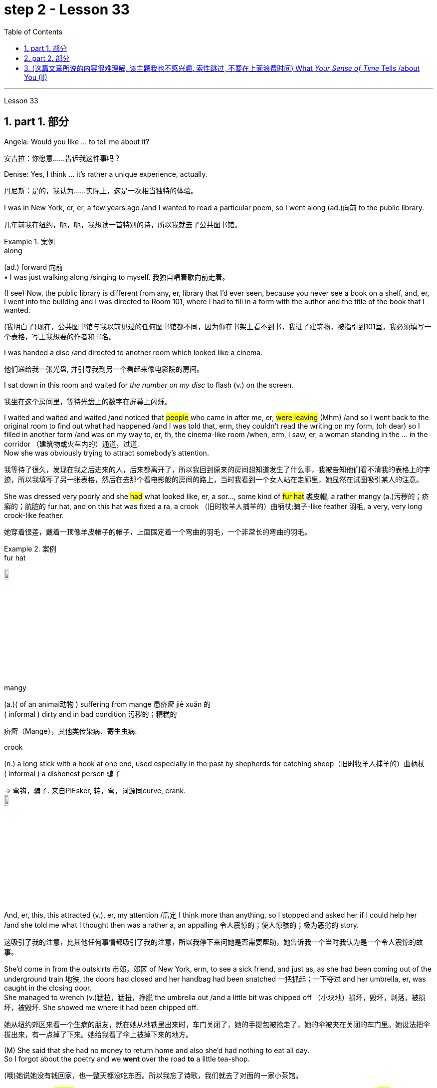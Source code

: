 
= step 2 - Lesson 33
:toc: left
:toclevels: 3
:sectnums:
:stylesheet: ../../+ 000 eng选/美国高中历史教材 American History ： From Pre-Columbian to the New Millennium/myAdocCss.css

'''

Lesson 33

== part 1. 部分

Angela: Would you like …​ to tell me about it?

[.my2]
安吉拉：你愿意……告诉我这件事吗？

Denise: Yes, I think …​ it’s rather a unique experience, actually.

[.my2]
丹尼斯：是的，我认为……实际上，这是一次相当独特的体验。

I was in New York, er, er, a few years ago /and I wanted to read a particular poem, so I went along (ad.)向前 to the public library.

[.my2]
几年前我在纽约，呃，呃，我想读一首特别的诗，所以我就去了公共图书馆。

[.my1]
.案例
====
.along
(ad.) forward 向前 +
• I was just walking along /singing to myself. 我独自唱着歌向前走着。
====

(I see) Now, the public library is different from any, er, library that I’d ever seen, because you never see a book on a shelf, and, er, I went into the building and I was directed to Room 101, where I had to fill in a form with the author and the title of the book that I wanted.

[.my2]
(我明白了)现在，公共图书馆与我以前见过的任何图书馆都不同，因为你在书架上看不到书，我进了建筑物，被指引到101室，我必须填写一个表格，写上我想要的作者和书名。

I was handed a disc /and directed to another room which looked like a cinema.

[.my2]
他们递给我一张光盘, 并引导我到另一个看起来像电影院的房间。

I sat down in this room and waited for _the number on my disc_ to flash (v.) on the screen.

[.my2]
我坐在这个房间里，等待光盘上的数字在屏幕上闪烁。

I waited and waited and waited /and noticed that #people# who came in after me, er, #were leaving# (Mhm) /and so I went back to the original room to find out what had happened /and I was told that, erm, they couldn’t read the writing on my form, (oh dear) so I filled in another form /and was on my way to, er, th, the cinema-like room /when, erm, I saw, er, a woman standing in the …​ in the corridor （建筑物或火车内的）通道，过道. +
Now she was obviously trying to attract somebody’s attention.

[.my2]
我等待了很久，发现在我之后进来的人，后来都离开了，所以我回到原来的房间想知道发生了什么事，我被告知他们看不清我的表格上的字迹，所以我填写了另一张表格，然后在去那个看电影般的房间的路上，当时我看到一个女人站在走廊里，她显然在试图吸引某人的注意。



She was dressed very poorly and she #had# what looked like, er, a sor…​, some kind of #fur hat# 裘皮帽, a rather mangy (a.)污秽的；疥癣的；肮脏的 fur hat, and on this hat was fixed a ra, a crook （旧时牧羊人捕羊的）曲柄杖;骗子-like feather 羽毛, a very, very long crook-like feather.

[.my2]
她穿着很差，戴着一顶像羊皮帽子的帽子，上面固定着一个弯曲的羽毛，一个非常长的弯曲的羽毛。

[.my1]
.案例
====
.fur hat
image:../img/fur hat.jpg[,10%]

.mangy
(a.)( of an animal动物 ) suffering from mange 患疥癣 jiè xuǎn 的 +
( informal ) dirty and in bad condition 污秽的；糟糕的

疥癣（Mange），其他类传染病、寄生虫病.

.crook +
(n.) a long stick with a hook at one end, used especially in the past by shepherds for catching sheep（旧时牧羊人捕羊的）曲柄杖 +
( informal ) a dishonest person 骗子 +

-> 弯钩，骗子. 来自PIEsker, 转，弯，词源同curve, crank. +
image:../img/crook.jpg[,10%]
====

And, er, this, this attracted (v.), er, my attention /后定 I think more than anything, so I stopped and asked her if I could help her /and she told me what I thought then was a rather a, an appalling 令人震惊的；使人惊骇的；极为恶劣的 story.

[.my2]
这吸引了我的注意，比其他任何事情都吸引了我的注意，所以我停下来问她是否需要帮助，她告诉我一个当时我认为是一个令人震惊的故事。

She’d come in from the outskirts 市郊，郊区 of New York, erm, to see a sick friend, and just as, as she had been coming out of the underground train 地铁, the doors had closed and her handbag had been snatched 一把抓起；一下夺过 and her umbrella, er, was caught in the closing door. +
She managed to wrench (v.)猛拉，猛扭，挣脱 the umbrella out /and a little bit was chipped off （小块地）损坏，毁坏，剥落，被损坏，被毁坏. She showed me where it had been chipped off.

[.my2]
她从纽约郊区来看一个生病的朋友，就在她从地铁里出来时，车门关闭了，她的手提包被抢走了，她的伞被夹在关闭的车门里。她设法把伞拔出来，有一点掉了下来。她给我看了伞上被掉下来的地方。



(M) She said that she had no money to return home and also she’d had nothing to eat all day. +
So I forgot about the poetry and we *went* over the road *to* a little tea-shop.

[.my2]
(哦)她说她没有钱回家，也一整天都没吃东西。所以我忘了诗歌，我们就去了对面的一家小茶馆。

And I must say #it was# /[when we got to the tea-shop and I was getting the tea /and had left my bag on the chair] /#that# I began just to be _a tiny little bit suspicious_ /and I looked back at her but she was sitting quite innocently 纯洁地；无罪地 at the table.

[.my2]
我必须说，当我们到了茶馆，我正要倒茶，把我的包放在椅子上时，我开始有一点点怀疑，我回头看了她一眼，但她却坐在桌子旁，一副无辜的样子。

(M) Anyway, we had a little conversation — she was quite an interesting woman — and then I sa…​, I realized that it was about time I was making my way home. +
So I said to her, 'Well, erm, I’ve got two dollars and ten dollars. Er, how much will you need?' And she said, 'Well, the ten dollars will do me fine'.

[.my2]
(嗯)无论如何，我们进行了一番交谈，她是个很有趣的女人，然后我意识到是时候回家了。所以我对她说，“嗯，我有两美元和十美元。你需要多少？”她说，“十美元就够了。”

I thought (v.) that was little bit much at the time /so I said, 'No, I’ll give you the two dollars', which I did.

[.my2]
那时我觉得有点过分，所以我说，“不，我给你两美元”，我确实给了她。

And then we, we, we bade (v.)向（某人）问候、道别等 each other good-bye /and I was just …​ going off when she called me back and said, 'May I, er, take your address, so that I can return the two dollars?' which, er, I gave her and then I went off. +
I had _sundry (a.)杂项的 other things_ to do.

[.my2]
然后我们告别了，我正要离开时，她叫住了我，说，“我可以拿你的地址吗，这样我就能还给你两美元？”我把地址给了她，然后就走了。我还有其他事要做。

[.my1]
.案例
====
.bid
(v.)~ (sb) good morning, farewell, etc.  : ( formal ) to say ‘good morning’, etc. to sb向（某人）问候、道别等 +
• I bade farewell to all the friends I had made in Paris. 我告别了我在巴黎结交的所有朋友。 +
• I bade all my friends farewell. 我告别了所有的朋友。
====


I think I went to a book-shop, #and# I went to buy _a scarf 围巾，披巾，头巾 or pair of gloves and, er, er, all these things_ on my way home /#and# when I got home I was still thinking about the two dollars /#and# I opened my purse to, to count (v.) my money /#and# I found that I had about fourteen or fifteen dollars when I’d, when I had only had the twelve when I set off 出发，启程 originally.

[.my2]
我想我去了一家书店，然后去买了一条围巾或一双手套，我回家后还在想那两美元，我打开钱包数钱，我发现我大约有14或15美元，而我最初出发时只有12美元。

(Mm) (Nasty 极差的；令人厌恶的；令人不悦的) So somebody along the way had given me the wrong change 找给的零钱；找头. +
I did think about retracing (v.)沿原路返回；折回 my steps, but it seemed too much trouble, so I didn’t.

[.my2]
所以路上有人找错了钱给我。我确实想过回去，但似乎太麻烦了，所以我没有。




I waited about a week, half expecting (v.) my two dollars back /but, of course, it didn’t come back, so I realized that, er, I’d been conned (v.)欺骗，诈骗, I think the word is.

[.my2]
我等了大约一个星期，半期望着我的两美元会回来，但当然没有回来，所以我意识到，我被骗了，我想这个词是。

(Yes) Well, a month later, I was walking around — it was the end of January — I was walking around, er, in New York /and it really was freezing (a.)极冷的；冰点以下的，冰冻的. +
I couldn’t feel my hands or my feet.


[.my2]
(是的)一个月后，我在纽约四处走动，那天是一月底，天气真的很冷，我的手和脚都冻僵了。

So I went into the Barbazon Plaza Hotel to warm myself, because all the buildings in New York are centrally 集中 heated, and as soon as I’d got into the hotel, I noticed that /the foyer （剧院或旅馆的）门厅，休息厅 was covered with mirrors /and, in one corner of the foyer, I saw this old woman.

[.my2]
于是我就走进巴巴松广场酒店取暖，因为纽约的所有建筑都是集中供暖，一进酒店，我就发现门厅里布满了镜子，在一个角落里，到了门厅，我看到了这个老妇人。

[.my1]
.案例
====
.foyer
1.a large open space inside the entrance of a theatre or hotel where people can meet or wait（剧院或旅馆的）门厅，休息厅 +
SYN lobby +
2.( NAmE ) an entrance hall in a private house or flat/apartment（私宅或公寓的）前厅，门厅 +
image:../img/foyer.jpg[,10%]
====

Now the reason why I recognized her `系`  was that /she was dressed in _a Persian 波斯的；伊朗的 lamb coat_ (外套，大衣) 羊皮外套 this time — very, very expensive _Persian lamb coat_ — and she had _a Persian lamb hat_ on her head.

[.my2]
现在我之所以认出她，是因为她这次穿着一件波斯羊羔毛大衣——非常非常昂贵的波斯羊羔毛大衣——头上还戴着一顶波斯羊羔毛帽子。

[.my1]
.案例
====
.lamb coat
image:../img/lamb coat.jpg[,10%]
====

But affixed (v.)粘上；贴上；附上 to this Persian lamb hat `系`  was the same long crook-like feather!

[.my2]
但这顶波斯羊羔帽上, 却贴着同样长长的弯状羽毛！

Angela: How funny! +

Denise: So I thought (v.) to myself, 'Well, it’s amazing. I, I, I wonder if I will get the same story if I go over there.'  +
So I went over to the mirror and took out my comb 梳子 and compact 带镜小粉盒 /and pretended (v.) to set about 开始做；着手做, er, _righting (v.) 改正；纠正；使恢复正常 my face_, when the lady came up to 接近，靠近：移动到（某人或某物）附近 me /and *without any ado 毫不迟延；干脆；立即 at all* poured (v.)倾倒，倒出 out the same story.  +

So I turned to her and looked her straight in the face /and I said, 'You and I met a month ago in the public library'. And then I walked off.

[.my2]
安吉拉：真有趣！ +
丹尼斯：所以我心里想，‘嗯，这太棒了。我，我，我想知道如果我去那里我是否会得到同样的故事。于是我走到镜子前，拿出梳子和粉盒，假装要开始，呃，矫正我的脸，这时那位女士走到我面前，毫不犹豫地讲述了同样的故事。于是我转向她，直视她的脸，说道：“你和我一个月前在公共图书馆见过面”。然后我就走开了。

[.my1]
.案例
====
.ado
n.麻烦，困难；纷扰，忙乱

.WITHOUT FURTHER/MORE ADO
( old-fashioned) without delaying; immediately毫不迟延；干脆；立即
====

'''

== part 2. 部分

In this country, today was a day of waiting (v.) by voters to learn (v.)  if their candidate won (v.) or lost (v.).  +
That provides more suspense (n.)（对即将发生的事等的）担心；焦虑；兴奋；悬念 *than* is typical in elections in Mexico.  +

In that country, the ruling _Institutional Revolutionary Party_ has not lost (v.) a single state or national election /since its founding in 1929.  +
Critics 评论家；批评者 of the system in Mexico say (v.) it is not truly democratic (a.)民主的 /because _the opposition parties_ had virtually 事实上，几乎 no chance of taking power.  +

But those parties have grown stronger in recent years /and there  is increasing (a.) pressure to change (v.) the procedures 程序；规程 for elections.  +
Today the Mexican Congress began work on _a package of （必须整体接收的）一套东西，一套建议；一揽子交易 reforms_ 后定 that eventually could give _opposition parties_ a greater voice in politics in Mexico.  +

NPR’s Tom Julton reports (v.) in Mexico City.

[.my2]
在这个国家，今天是选民等待了解他们的候选人是否获胜或失败的一天。这比墨西哥选举中的典型选举更具悬念。在该国，执政的"革命制度党", 自 1929 年成立以来, 从未输过一次州或全国选举。墨西哥这一制度的批评者表示，它不是真正的民主，因为反对党几乎没有夺取权力的机会。但这些政党近年来变得越来越强大，改变选举程序的压力也越来越大。今天，墨西哥国会开始制定一系列改革方案，最终可以让反对党在墨西哥政治中, 拥有更大的发言权。 NPR 的汤姆·朱尔顿在墨西哥城报道。

A week ago Sunday, voters in the Mexican state of Sinaloa `谓`  elected a new governor.  +
But in a few days, spokesmen for _the National Action Party_, the opposition 反对党；在野党, were claiming (v.)声称 victory.  +

But yesterday the government announced (v.) a different result.  +
The winner, the government said, was the candidate 候选人，申请者 of _the ruling party_, the PRI, by its initials  首字母；缩写 in Spanish, and by a three-to-one margin.  +

_The National Action Party_ immediately charged (v.)控告，指控 that `主` the PRI with the government’s help `谓` has stolen (v.) the election.  +
The accusation has become routine (a.)常规的；例行公事的；日常的;平常的；正常的；毫不特别的.  +

`主` _Opposition parties_ in Mexico *from* the left *to* the right `谓` claimed (v.) the government here manipulates (v.) elections to guarantee (v.) that the PRI always wins.  +
① Government funds (n.)资金，现金, the opposition says, *pay (v.) for* PRI campaigns,  ② and government employees are forced to support (v.) PRI candidates /as the price of keeping their jobs.  +

When that is not enough to ensure (v.) a PRI victory, _opposition leaders_ say, the government will stuff (v.)填满；装满；塞满；灌满 the ballot boxes, falsify (v.)篡改，伪造（文字记录、信息） voter registrations (n.)(注册，登记) 选民登记 /or even change (v.) the final tally (n.)记录；积分表；账.

[.my2]
一周前的周日，墨西哥锡那罗亚州的选民, 选举了一位新州长。但几天后，反对党"国家行动党"的发言人, 宣布获胜。但昨天政府宣布了不同的结果。政府表示，获胜者是执政党"革命制度党"（PRI（其西班牙语缩写））的候选人，以三比一的优势获胜。 +
"国家行动党"立即指责, "革命制度党"在政府的帮助下, 窃取了选举结果。这种指责已成为常态。墨西哥从左到右的反对党, 都声称政府操纵选举, 以保证"革命制度党"总是获胜。 +
反对派称，政府资金用于支付 PRI 竞选费用，政府雇员被迫支持 PRI 候选人，作为保住工作的代价。反对派领导人表示，如果这还不足以确保"革命制度党"获胜，政府就会塞满投票箱、伪造选民登记，甚至改变最终计票结果。

[.my1]
.案例
====
.tally
(n.)a record of the number or amount of sth, especially one /that you can keep adding to 记录；积分表；账 +
• He hopes to improve on his tally of three goals /in the past nine games.他希望提高在过去九场比赛中打进三球的纪录。 +
• Keep a tally of how much you spend /while you're away. 在外出期间，把你的花费都记录下来。 +

-> 来自古法语 taille,木头上的刻痕，来自拉丁语 talea,砍，切，小枝，词源同 tailor,retail.引申词 义记录，积分表等，词义一致来自古代的一种借贷方法，把一块记录有欠债的小木条从中劈 成两半，债务人和债权人各持一半，以做为还款凭证。比较 indenture,契约，合同。 +
image:../img/tally.png[,10%]
====


Government officials say the charges are unfair, but they admit to having a credibility (n.)可靠性，可信度 problem *both* at home *and* abroad.  +
So Mexican President Miguel de la Madrid announced (v.) last summer that /he would propose (v.)提议，建议；提出（理论或解释） _sweeping (a.)影响广泛的；大范围的；根本性的 changes_ in election system.  +

This morning his suggestions were presented to the Mexican Congress.  +
Some of the proposals satisfy (v.) _long standing (a.) demands_ of the opposition.  +
① The most important may be the introduction of _the translucent 透明的；半透明的 ballot boxes_ /so that _official poll watchers_ can verify (v.)核实，查证 that no one has stuffed the boxes beforehand.  +

② A new _federal elections commission_ 联邦选举委员会 will be established *with the power* to judge (v.) _the fairness 公平，公正 of the elections_ / ③ and a permanent 永久的，永恒的 list of voters would be prepared *with the assistance 帮助，援助 of* all political parties.

[.my2]
政府官员表示, 这些指控不公平，但他们承认在国内外都存在信誉问题。因此，墨西哥总统米格尔·德拉马德里去年夏天宣布，他将提议对选举制度, 进行彻底改革。今天早上，他的建议已提交给墨西哥国会。其中一些提案, 满足了反对派长期以来的要求。最重要的可能是, 引入半透明投票箱，以便"官方投票观察员"可以核实没有人事先填充了投票箱。将成立新的联邦选举委员会，有权判断选举的公平性，并在各政党的协助下, 制定永久选民名单。

[.my1]
.案例
====
.translucent
-> 来自 trans-,进入，穿过，-luc,发光，照射，词源同 lucent,light.引申词义半透明的。 transmigration 转生，转世
====

The reforms would also give opposition parties more representation 代理人；代表 in the national Congress.  +
Two hundred out of five hundred _congressional seats_ 国会议席 will be awarded to opposition parties *in proportion* 比例；倍数关系 to the number of votes they receive.  +

It’s the most ambitious political reform in recent Mexican history /but opposition leaders here are still not satisfied.  +
#Sisirial Romaro#, a Congress woman from the National Action Party, #says# (v.) no real reform is possible in Mexico /until `主` #the bond# between the government and its official party the PRI `谓` #is broken#.

[.my2]
这些改革, 还将赋予反对党在国会中更多的代表权。 500个国会席位中的200个, 将按照反对党获得的票数比例, 分配给反对党。这是墨西哥近代史上最雄心勃勃的政治改革，但反对派领导人仍不满意。国家行动党的国会女议员西西里尔·罗马罗表示，在"政府"与"其官方政党革命制度党"之间的联系, 被打破之前，墨西哥不可能进行真正的改革。

Opposition leaders today responded to the President’s _reform package_ 改革方案 by offering (v.) one of their own.  +

They propose (v.) that /all the seats in the national Congress be distributed *in proportion to* 与……成比例，与……相称 party votes.  +
And they want (v.) the elections to be overseen 视察；监视 by a separate tribunal (n.)特别法庭；裁判所 后定 completely independent (a.) of the government.  +

But the opposition’s proposals (n.) have no chance of being approved (v.) /since the PRI totally controls (v.) the national Congress /and enacts (v.)制定，通过（法律） virtually 事实上，几乎 everything 后定 the government proposes (v.).  +

In Mexico City, I’m Tom Julton.

[.my2]
今天，反对派领导人提出了自己的改革方案，以回应总统的改革方案。他们提议，全国代表大会的所有席位, 均按政党得票比例分配。他们希望选举由一个完全独立于政府的独立法庭监督。但反对派的提议, 没有机会获得批准，因为革命制度党完全控制了国会，并几乎颁布了政府提出的所有提议。在墨西哥城，我是汤姆·朱尔顿。


'''


== (这篇文章所说的内容很难理解, 该主题我也不感兴趣. 索性跳过, 不要在上面浪费时间)  What _Your Sense of Time_ Tells /about You (II)

3.你的时间观念告诉你什么（II）

Time line people see time as flowing, too. For them, however, no one situation is important. Rather, life is a carpet, rolling *from* the past *into* the present and *onward (a.,ad.)继续的；向前的 to* the future. Any instance 例子，实例 is but a footfall  脚步；脚步声 on the carpet.

[.my2]
时间轴型的人也认为时间在流动。对于他们来说，然而，并没有一个特定的情境是重要的。相反，生活就像一块地毯，从过去滚动到现在，然后向前滚动到未来。任何情况只是地毯上的一个脚步。

For _the time line people_, [for whom] yesterday, today and tomorrow are an integrated (a.)各部分密切协调的；综合的；完整统一的 whole, the past is not a past of personal feeling.  +
It is _the detached 单独的；独立的；不连接的;不带感情的；超然的；冷漠的;客观的；公正的；无偏见的, historical past_.  +
Any _given event_ must fit into a larger picture, even if pushed (v.) and tugged (v.)（用力地）拉，拖，拽 into place.

[.my1]
.案例
====
.integrated
(a.) [ usually before noun]in which /many different parts are closely connected (v.)/and work (v.) successfully together 各部分密切协调的；综合的；完整统一的 +
• an integrated transport system (= including buses, trains, taxis, etc.) 综合联运体系 +
• an integrated school (= attended by students of all races and religions) 混合学校（招收不同种族和宗教信仰的学生）
====

`主` #The desire# 后定 to put (v.) events in historical order `谓` #enables# (v.) _the time line type_ to frame (v.)制订；拟订 hypotheses 假定；臆测, to draw conclusions /and to make predictions 预测，预言; in short, to be scientific 科学的,使用科学方法的.  +
Naturally, only a few are likely to have true scientific insights /but all share (v.) the mental process 思维过程, initial research 初步探究 indicates (v.).

[.my2]
对于时间轴型的人来说，昨天、今天和明天是一个整体，过去不是个人感觉的过去，而是一个超然的、历史的过去。任何特定事件必须适应一个更大的图景，即使需要推拉来将其放入位置。将事件置于"历史顺序"中的愿望, 使"时间轴型的人"能够构建假设，得出结论并进行预测；简言之，进行科学研究。当然，可能只有少数人会拥有真正的科学见解，但所有人都分享这种思维过程，最初的研究表明。

Before starting any project /the time line person examines (v.) the whole situation and tries to see it [in ideal terms].  +
He wants to make up his mind 下定决心 and arrive at a logical conclusion before he acts.  +
School Principal 大学校长；学院院长 2 — a time line type — is probably prepared to deal with a fight before it even occurs (v.), since _fights among students_ are a potential hazard in most schools.

[.my2]
在开始任何项目之前，时间轴型的人会审查整个情况，试图以理想的方式看待它。他希望在行动之前下定决心，得出逻辑结论。校长2号——一个时间轴型——可能会在打斗发生之前就已经做好准备，因为学生之间的打斗在大多数学校都是潜在的危险。

`主` The desire to envision (v.)想象，预想 the whole picture `谓` is often seen as a lack of enthusiasm /in _the time line people_.  +
They are often reputed (a.)所谓；普遍认为；号称 to be cold, detached (a.)不带感情的；超然的；冷漠的 and uncaring (a.)心不在焉的，不注意的.  +
They are really none of these things. However, they are happiest when they can project their view far forward and far backward in time.

[.my2]
想要想象整个画面的欲望, 通常被认为是对时间线缺乏热情的人。他们通常被认为是冷漠、超然和不关心的。但事实上，他们并不是这些东西。然而，当他们能够将自己的视野延伸到时间的远方时，他们会感到最幸福。

[.my1]
.案例
====
.reputed
(a.)~ (to be sth/to have done sth) : generally thought to be sth or to have done sth, although this is not certain所谓；普遍认为；号称 +
- He is reputed to be the best _heart surgeon_ in the country.他号称是这个国家最好的心脏外科医生。
====

You say (v.) to your _time line father_, "Let’s buy a boat. Joe saw one 后定 that’s going to be auctioned 拍卖 this afternoon. It looks great."

[.my2]
你对你的时间轴型父亲说：“我们去买艘船吧。乔看到一艘下午将要拍卖的船。它看起来很棒。”

An inquisition 调查；审讯 will follow:  +
"Whose boat was it?  +
Has it ever been in a wreck 沉船；严重损毁的船?  +
Is it fiberglass 玻璃纤维；玻璃丝 or wood?  +
How do you know it is seaworthy 适于航海的；经得起航海的?  +
Where would you use it?  +
How do you know it won’t be bid (v.)出（价）；（尤指拍卖中）喊价 up to a huge price?  +
Does it have a trailer 拖车；挂车?  +
Have you shopped (v.)购物 enough for boats to know if it is a good one?  +
Where would you store (v.) it in the winter?"  +

When the questions are through (a.)（使用）完成，结束；（关系）了结，断绝, you probably wish you had never mentioned the boat in the first place, but you know from past experience that `主` a time line person `谓` will always ask (v.) lots of questions.

[.my2]
接下来将是一场审问：“这是谁的船？它有没有出过事故？是玻璃纤维还是木头的？你怎么知道它是适航的？你会在哪里使用它？你怎么知道它不会被高价竞标？它有拖车吗？你买过足够的船来知道它是好船吗？你会在冬天把它存放在哪里？”当问题结束时，你可能希望你根本没有提到船，但你知道根据过去的经验，时间轴型人总是会问很多问题。

[.my1]
.案例
====
.fiberglass
玻璃纤维. 优点是绝缘性好、耐热性强、抗腐蚀性好、机械强度高，但缺点是性脆，耐磨性较差。 +
image:../img/fiberglass.jpg[,10%]

.trailer
(n.) a truck, or a container with wheels, that is pulled by another vehicle 拖车；挂车 +
image:../img/trailer.jpg[,10%]
====

On the other hand, if you do buy (v.) the boat, _a time line person_ is a comfort 令人感到安慰的人（或事物） at the helm (舵柄；舵轮) 掌舵.  +

He will have checked (v.) all of _the safety factors_, will know _the weather forecast_, will have _a good liferaft_ 救生筏 stowed (v.)装填，收藏起来；存放, will have purchased _charts 海图 of the area_, will have seen that /extra supplies are available /and will know where the best fishing 钓鱼，捕鱼 is reported.  +
He will be a competent 能干的，能胜任的 captain /and will know #not only# his own duties, #but# the jobs of the crew.

[.my2]
另一方面，如果你真的买了船，时间轴型的人在舵上是一种安慰。他会检查所有安全因素，了解天气预报，备好救生艇，购买当地海图，确保有额外的补给品，并知道哪里有最好的垂钓地点。他将是一个称职的船长，不仅知道自己的职责，还了解船员的工作。

[.my1]
.案例
====
.AT THE ˈHELM
(1) in charge of an organization, project, etc. 负责；掌管 +
(2) steering a boat or ship 掌舵
====

The third type of person /is _the present type_.  +
He is totally concerned (a.)感兴趣的；关切的；关注的 with the immediate 立刻的，即时的；目前的，紧迫的 and the present, reports (v.) the Mann research team.  +

He has the greatest ability /to understand (v.) the present moment /with all of its shadings （同一事物不同层面之间的）细微差别 and ramifications （众多复杂而又难以预料的）结果，后果.  +

`主` This total reliance (n.)依靠，信任 on the present /`谓` creates (v.) most of his strongest traits.  +
For him, life is a happening (n.)事件；发生的事情（常指不寻常的）. `主` Where it is going, where it comes from, `系`  is of little interest.  +
He does not integrate (v.)（使）合并，成为一体 past experiences into present activities.

[.my2]
第三种人是"现在型"。他完全关注即时和当前，曼研究团队报告。他有最大的能力理解当前时刻的所有细微差别和影响。对"现在"的完全依赖, 形成了他大多数最强的特质。对他来说，生活就是正在发生的事情。它将去往何方，来自何处，这些都不太重要。他不会将过去的经验融入到当前的活动中。

[.my1]
.案例
====
.shading
(n.)1.[ U] the use of colour, pencil lines, etc. to give an impression of light and shade /in a picture /or to emphasize (v.) areas of a map, diagram, etc. （绘画的）明暗法；（地图、图表等中）颜色浓淡强调某些部分的运用 +
2.shadings[ pl.] slight differences /that exist between different aspects of the same thing （同一事物不同层面之间的）细微差别 +

image:../img/shading.jpg[,10%]

.ramification
(n.) [ usually pl.]one of the large number of complicated and unexpected results that follow an action or a decision（众多复杂而又难以预料的）结果，后果 +
SYN complication +
•These changes are bound to have widespread social ramifications. 这些变化, 注定会造成许多难以预料的社会后果。

.integrate
(v.) 1.~ (A) (into/with B) | ~ A and B : to combine two or more things so that they work together; to combine with sth else in this way（使）合并，成为一体 +
2. ~ (sb) (into/with sth) : to become or make sb become accepted as a member of a social group, especially when they come from a different culture（使）加入，融入群体 +
- The policy is to integrate children with special needs into ordinary schools. 这项政策旨在使有特殊需要的儿童, 融入普通学校。
====

_School Principal_ 3, `主` the one /who knew he could take charge 承担责任，掌管, `系` was _a present type person_.  +
Dr. Mann and her colleagues `谓` theorize (v.)从理论上说明；形成理论；理论化 that /_this time type_ responds (v.) without hesitation to the stimulus 刺激（物）, 促进因素 /后定 presented by _the object 物体，实物 or person_ before him.  +
No _prearranged  (a.)预定的，预先安排的 plan or commitment_ gets （表示发生或存在） in this type’s way, according to Mann’s research.

[.my2]
校长3号，那位知道自己能够掌控局面的人，是一个"现在型"的人。曼博士及其同事推测，这种时间类型, 会毫不犹豫地对眼前的对象或人所呈现的刺激, 做出反应。根据曼的研究，事先安排的计划或承诺, 不会妨碍这种类型的行动。

A present type is superbly 雄伟地；壮丽地；上等地；庄重地 equipped /to deal with crises and emergencies 紧急事件；紧急需要.  +
He responds to slight cues 细微的线索 /and acts (v.)immediately.  He doesn’t have to decide between various courses 路线 of action. The event itself tells (v.) him what to do.

[.my2]
一个现在型的人, 非常适合处理危机和紧急情况。他对微小的线索作出反应，并立即行动。他不必在各种行动方案之间做出决定。事件本身告诉他该做什么。

Your brother, for example, might be a present type. He is happy as a policeman, making (v.) quick decisions /and acting promptly. Or he is a volunteer _Red Cross organizer_, quick with answers in a flood disaster area.

[.my2]
举个例子，你的兄弟可能是一个现在型的人。他作为一名警察感到快乐，能够迅速做出决定并立即行动。或者他是一个志愿者红十字组织者，在洪水灾害区能够迅速提供答案。

Because he does not feel (v.) any future, even _a slight delay_ will annoy (v.) a present type. Waiting is the same as denial (n.)拒绝给予，剥夺（应有的权利）. He will not wait. He may try to manoeuvre (v.)（使谨慎或熟练地）移动，运动；转动 others into his wishes /and, if unable to get his own way, is quite likely to dissolve (v.)溶解;解除（婚姻关系）；终止（商业协议）；解散（议会） the relationship.

[.my2]
因为他不感受任何未来，即使稍微延迟也会让现在型感到恼火。等待对他来说等同于拒绝。他不会等待。他可能会试图将他人引导到他的愿望中，如果无法如愿，很可能会结束关系。

The fourth type /is the person /who places (v.) faith in the future. He first perceives (v.)注意到；意识到；察觉到 the future /and then works (v.) backwards /from that vision /into, for him, the lesser (a.)较小的；较少的；次要的 _reality of the present_ 当下的现实.

[.my2]
第四种类型是"对未来寄予信心"的人。他首先感知未来，然后从那个愿景开始向后推演，对他来说，现在的现实是次要的。

Future types are more concerned (a.)感兴趣的；关切的；关注的 with trying (v.) to ascertain (v.)查明，确定 _what is possible_ /#rather than# _what exists (v.) now_.  +

"For one of this type, the present is a pale shadow 苍白的影子, the past (这里省略了is) _a mist 薄雾，水汽, warmth (n.)温暖；暖和 and sunshine_, bright lights and excitement are to be found (v.) /beyond the next bend (n.)（道路或河流的）拐弯，弯道 in the road, on the other side of the mountain.  +

But `主` rounding (v.) a bend `谓`  only leads (v.) temporarily to a straight path; there is always another curve," explain the psychologists.  +
All of _the life of a future type_ is spent (v.) dashing (v.)急奔；急驰；猛冲 around the next bend.

[.my2]
未来型更关心试图确定"什么是可能的"，而不是现在存在的东西。 "对于这种类型的人来说，现在只是一个苍白的影子，过去是一片雾，温暖和阳光、明亮的灯光和兴奋, 都存在于道路下一个弯道的后面，山的另一边。但是转过一个弯道, 只会暂时通向一条直路；永远都会有下一个转弯，"心理学家解释道。未来型的生活, 全部都在追逐下一个弯道。


Principal 4 is a future type, happier with his plans /for breaking up 粉碎；破碎 future fights /#than# the one 后定 that has materialized (v.)实现；发生；成为现实.

[.my2]
校长4是一个未来型，他更愿意制定打击未来打斗计划，而不是现实中出现的那种。

[.my1]
.案例
====
.materialize
(v.)
1.( usually used in negative sentences通常用于否定句 ) to take place or start to exist as expected or planned 实现；发生；成为现实 +
• The promotion he had been promised /failed to materialize.答应给他晋升的许诺, 未能实现。 +

2.to appear suddenly and/or in a way that cannot be explained 突然显现；神奇地出现 +
• A tall figure suddenly materialized at her side. 一个高高的身影突然出现在她的身边。 +
( informal ) +
• The train failed to materialize (= it did not come) .列车始终没有来。 +

-> 来自material,物质，-ize,使。即使成为客观的物质和事实，引申词义使实现，发生。
====


If you are a future type, you might have looked at _a course catalogue_ 课程目录 in college /and found you lacked _a listed (a.)在表列的，已登录的 prerequisite_ 先决条件，前提；预备课程 for just the course /后定 you wanted to take.  +
Chances are you were always a little lost /because you didn’t have _the prescribed 规定的，法定的 background_.  +
"Why does it have to be typed (v.) letter-perfect (a.)准确无误的；一字不差的；无讹的?" You’ve always exclaimed 大叫，呼喊 /when you handed (v.) in a paper.

[.my2]
如果你是一个未来型的人，你可能看过大学的课程目录，发现你缺少"你想要学习的课程的"先决条件。很可能你一直有点迷茫，因为你没有规定的背景。 "为什么它必须完全符合格式？" 当你交论文时，你总是会惊叹。

You also inspire (v.) others with your ideas. If you are active (a.) in _the local Citizens for Environment_ 当地的环境公民组织, you were the one /that dreamed (v.) up 凭空想出，虚构出（尤指荒诞不经的事） the biggest _fund-raising scheme_ in years. However, most likely someone else worked out the details /because you are terribly  很，非常 impatient (a.) with them.

[.my2]
你也会用你的想法, 激发他人的灵感。如果你在当地的环保公民团体中活跃，你可能是数年来想出最大筹款计划的人。然而，最有可能的是，其他人会制定详细计划，因为你对此非常不耐烦。

If the three psychologists are correct, we have a new tool /for understanding one another.  +
It will make it easier /to get along with 相处融洽 those /who basically differ (v.) from us.  +

Dr. Osmond envisions (v.)想像，展望 a time /when we could use (v.) the theory /to aid (v.) 帮助，援助；促进，有助于 in selecting (v.) the kind of politician /后定 best suited for the current problems.  +
"If we are right," he explains, "there is no such thing as a philosopher 哲学家-king. You #either# get _a philosopher_ 后定 with an interest in ruling /#or# _a king_ who enjoys philosophy, but you will never get a philosopher-king; it doesn’t happen."

[.my2]
如果这三位心理学家是正确的，我们就有了一种新的工具来理解彼此。这将使我们更容易与基本上与我们不同的人相处。奥斯蒙博士设想了一个时代，我们可以利用这一理论, 来帮助选择最适合当前问题的政治家类型。 "如果我们是正确的，"他解释道，"就没有什么哲学君主。你要么得到一个对统治感兴趣的哲学家，要么得到一个喜欢哲学的国王，但你永远不会得到一个哲学君主；这是不可能的。"

'''
